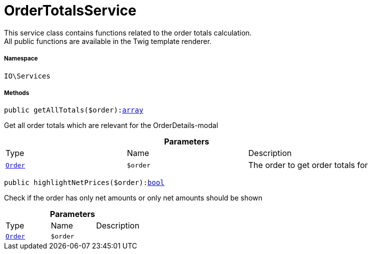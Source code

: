 :table-caption!:
:example-caption!:
:source-highlighter: prettify
:sectids!:
[[io__ordertotalsservice]]
= OrderTotalsService

This service class contains functions related to the order totals calculation. +
All public functions are available in the Twig template renderer.



===== Namespace

`IO\Services`






===== Methods

[source%nowrap, php, subs=+macros]
[#getalltotals]
----

public getAllTotals($order):link:http://php.net/array[array^]

----





Get all order totals which are relevant for the OrderDetails-modal

.*Parameters*
|===
|Type |Name |Description
|xref:stable7@interface::Order.adoc#order_models_order[`Order`]
a|`$order`
|The order to get order totals for
|===


[source%nowrap, php, subs=+macros]
[#highlightnetprices]
----

public highlightNetPrices($order):link:http://php.net/bool[bool^]

----





Check if the order has only net amounts or only net amounts should be shown

.*Parameters*
|===
|Type |Name |Description
|xref:stable7@interface::Order.adoc#order_models_order[`Order`]
a|`$order`
|
|===


